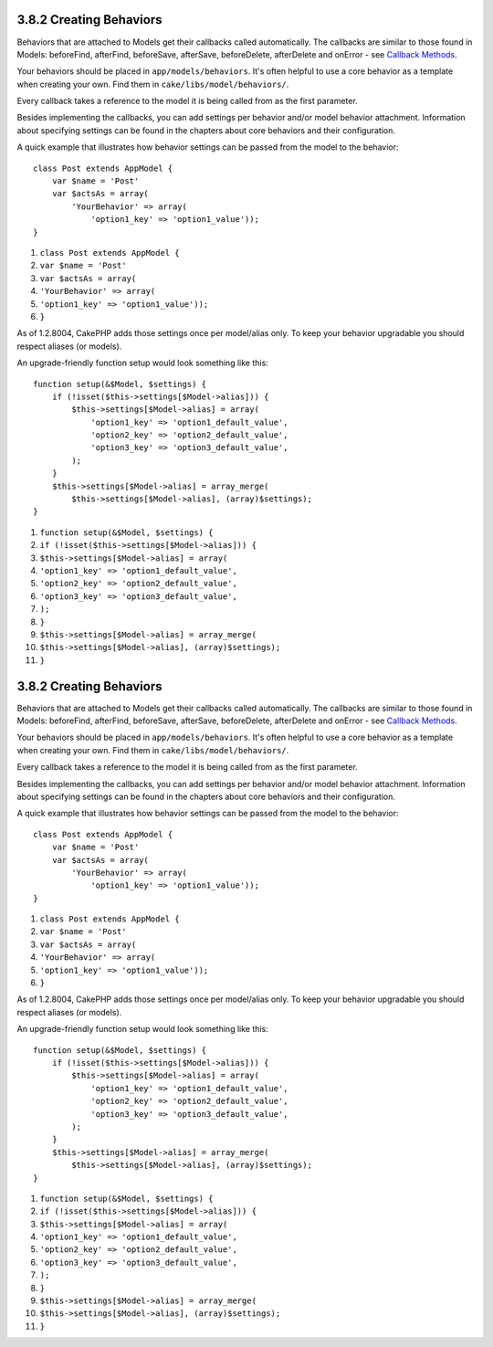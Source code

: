 3.8.2 Creating Behaviors
------------------------

Behaviors that are attached to Models get their callbacks called
automatically. The callbacks are similar to those found in Models:
beforeFind, afterFind, beforeSave, afterSave, beforeDelete,
afterDelete and onError - see
`Callback Methods </view/1048/Callback-Methods>`_.

Your behaviors should be placed in ``app/models/behaviors``. It's
often helpful to use a core behavior as a template when creating
your own. Find them in ``cake/libs/model/behaviors/``.

Every callback takes a reference to the model it is being called
from as the first parameter.

Besides implementing the callbacks, you can add settings per
behavior and/or model behavior attachment. Information about
specifying settings can be found in the chapters about core
behaviors and their configuration.

A quick example that illustrates how behavior settings can be
passed from the model to the behavior:

::

    class Post extends AppModel {
        var $name = 'Post'
        var $actsAs = array(
            'YourBehavior' => array(
                'option1_key' => 'option1_value'));
    }


#. ``class Post extends AppModel {``
#. ``var $name = 'Post'``
#. ``var $actsAs = array(``
#. ``'YourBehavior' => array(``
#. ``'option1_key' => 'option1_value'));``
#. ``}``

As of 1.2.8004, CakePHP adds those settings once per model/alias
only. To keep your behavior upgradable you should respect aliases
(or models).

An upgrade-friendly function setup would look something like this:

::

    function setup(&$Model, $settings) {
        if (!isset($this->settings[$Model->alias])) {
            $this->settings[$Model->alias] = array(
                'option1_key' => 'option1_default_value',
                'option2_key' => 'option2_default_value',
                'option3_key' => 'option3_default_value',
            );
        }
        $this->settings[$Model->alias] = array_merge(
            $this->settings[$Model->alias], (array)$settings);
    }


#. ``function setup(&$Model, $settings) {``
#. ``if (!isset($this->settings[$Model->alias])) {``
#. ``$this->settings[$Model->alias] = array(``
#. ``'option1_key' => 'option1_default_value',``
#. ``'option2_key' => 'option2_default_value',``
#. ``'option3_key' => 'option3_default_value',``
#. ``);``
#. ``}``
#. ``$this->settings[$Model->alias] = array_merge(``
#. ``$this->settings[$Model->alias], (array)$settings);``
#. ``}``

3.8.2 Creating Behaviors
------------------------

Behaviors that are attached to Models get their callbacks called
automatically. The callbacks are similar to those found in Models:
beforeFind, afterFind, beforeSave, afterSave, beforeDelete,
afterDelete and onError - see
`Callback Methods </view/1048/Callback-Methods>`_.

Your behaviors should be placed in ``app/models/behaviors``. It's
often helpful to use a core behavior as a template when creating
your own. Find them in ``cake/libs/model/behaviors/``.

Every callback takes a reference to the model it is being called
from as the first parameter.

Besides implementing the callbacks, you can add settings per
behavior and/or model behavior attachment. Information about
specifying settings can be found in the chapters about core
behaviors and their configuration.

A quick example that illustrates how behavior settings can be
passed from the model to the behavior:

::

    class Post extends AppModel {
        var $name = 'Post'
        var $actsAs = array(
            'YourBehavior' => array(
                'option1_key' => 'option1_value'));
    }


#. ``class Post extends AppModel {``
#. ``var $name = 'Post'``
#. ``var $actsAs = array(``
#. ``'YourBehavior' => array(``
#. ``'option1_key' => 'option1_value'));``
#. ``}``

As of 1.2.8004, CakePHP adds those settings once per model/alias
only. To keep your behavior upgradable you should respect aliases
(or models).

An upgrade-friendly function setup would look something like this:

::

    function setup(&$Model, $settings) {
        if (!isset($this->settings[$Model->alias])) {
            $this->settings[$Model->alias] = array(
                'option1_key' => 'option1_default_value',
                'option2_key' => 'option2_default_value',
                'option3_key' => 'option3_default_value',
            );
        }
        $this->settings[$Model->alias] = array_merge(
            $this->settings[$Model->alias], (array)$settings);
    }


#. ``function setup(&$Model, $settings) {``
#. ``if (!isset($this->settings[$Model->alias])) {``
#. ``$this->settings[$Model->alias] = array(``
#. ``'option1_key' => 'option1_default_value',``
#. ``'option2_key' => 'option2_default_value',``
#. ``'option3_key' => 'option3_default_value',``
#. ``);``
#. ``}``
#. ``$this->settings[$Model->alias] = array_merge(``
#. ``$this->settings[$Model->alias], (array)$settings);``
#. ``}``
